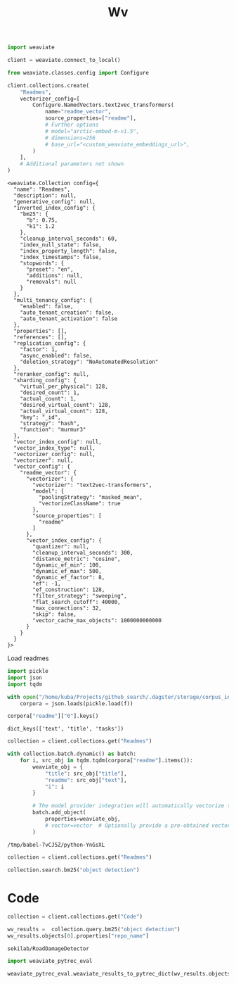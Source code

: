 #+title: Wv

#+BEGIN_SRC python :session wv.org  :exports both
import weaviate

client = weaviate.connect_to_local()
#+END_SRC

#+RESULTS:

#+BEGIN_SRC python :session wv.org  :exports both
from weaviate.classes.config import Configure

client.collections.create(
    "Readmes",
    vectorizer_config=[
        Configure.NamedVectors.text2vec_transformers(
            name="readme_vector",
            source_properties=["readme"],
            # Further options
            # model="arctic-embed-m-v1.5",
            # dimensions=256
            # base_url="<custom_weaviate_embeddings_url>",
        )
    ],
    # Additional parameters not shown
)
#+END_SRC

#+RESULTS:
#+begin_example
<weaviate.Collection config={
  "name": "Readmes",
  "description": null,
  "generative_config": null,
  "inverted_index_config": {
    "bm25": {
      "b": 0.75,
      "k1": 1.2
    },
    "cleanup_interval_seconds": 60,
    "index_null_state": false,
    "index_property_length": false,
    "index_timestamps": false,
    "stopwords": {
      "preset": "en",
      "additions": null,
      "removals": null
    }
  },
  "multi_tenancy_config": {
    "enabled": false,
    "auto_tenant_creation": false,
    "auto_tenant_activation": false
  },
  "properties": [],
  "references": [],
  "replication_config": {
    "factor": 1,
    "async_enabled": false,
    "deletion_strategy": "NoAutomatedResolution"
  },
  "reranker_config": null,
  "sharding_config": {
    "virtual_per_physical": 128,
    "desired_count": 1,
    "actual_count": 1,
    "desired_virtual_count": 128,
    "actual_virtual_count": 128,
    "key": "_id",
    "strategy": "hash",
    "function": "murmur3"
  },
  "vector_index_config": null,
  "vector_index_type": null,
  "vectorizer_config": null,
  "vectorizer": null,
  "vector_config": {
    "readme_vector": {
      "vectorizer": {
        "vectorizer": "text2vec-transformers",
        "model": {
          "poolingStrategy": "masked_mean",
          "vectorizeClassName": true
        },
        "source_properties": [
          "readme"
        ]
      },
      "vector_index_config": {
        "quantizer": null,
        "cleanup_interval_seconds": 300,
        "distance_metric": "cosine",
        "dynamic_ef_min": 100,
        "dynamic_ef_max": 500,
        "dynamic_ef_factor": 8,
        "ef": -1,
        "ef_construction": 128,
        "filter_strategy": "sweeping",
        "flat_search_cutoff": 40000,
        "max_connections": 32,
        "skip": false,
        "vector_cache_max_objects": 1000000000000
      }
    }
  }
}>
#+end_example

Load readmes
#+BEGIN_SRC python :session wv.org  :exports both
import pickle
import json
import tqdm

with open("/home/kuba/Projects/github_search/.dagster/storage/corpus_information", "rb") as f:
    corpora = json.loads(pickle.load(f))
#+END_SRC

#+RESULTS:

#+BEGIN_SRC python :session wv.org  :exports both
corpora["readme"]["0"].keys()
#+END_SRC

#+RESULTS:
: dict_keys(['text', 'title', 'tasks'])

#+BEGIN_SRC python :session wv.org  :exports both :async
collection = client.collections.get("Readmes")

with collection.batch.dynamic() as batch:
    for i, src_obj in tqdm.tqdm(corpora["readme"].items()):
        weaviate_obj = {
            "title": src_obj["title"],
            "readme": src_obj["text"],
            "i": i
        }

        # The model provider integration will automatically vectorize the object
        batch.add_object(
            properties=weaviate_obj,
            # vector=vector  # Optionally provide a pre-obtained vector
        )
#+END_SRC

#+RESULTS:
: /tmp/babel-7vCJ5Z/python-YnGsXL


#+BEGIN_SRC python :session wv.org  :exports both
collection = client.collections.get("Readmes")
#+END_SRC

#+RESULTS:

#+BEGIN_SRC python :session wv.org  :exports both
collection.search.bm25("object detection")
#+END_SRC

* Code


#+BEGIN_SRC python :session wv.org  :exports both
collection = client.collections.get("Code")
#+END_SRC

#+RESULTS:

#+BEGIN_SRC python :session wv.org  :exports both
wv_results =  collection.query.bm25("object detection")
wv_results.objects[0].properties["repo_name"]
#+END_SRC

#+RESULTS:
: sekilab/RoadDamageDetector


#+BEGIN_SRC python :session wv.org  :exports both
import weaviate_pytrec_eval
#+END_SRC

#+RESULTS:

#+BEGIN_SRC python :session wv.org  :exports both
weaviate_pytrec_eval.weaviate_results_to_pytrec_dict(wv_results.objects)
#+END_SRC

#+RESULTS:
